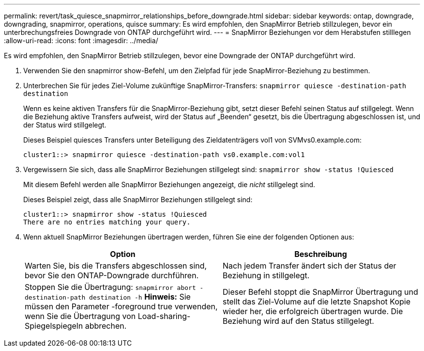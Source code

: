---
permalink: revert/task_quiesce_snapmirror_relationships_before_downgrade.html 
sidebar: sidebar 
keywords: ontap, downgrade, downgrading, snapmirror, operations, quisce 
summary: Es wird empfohlen, den SnapMirror Betrieb stillzulegen, bevor ein unterbrechungsfreies Downgrade von ONTAP durchgeführt wird. 
---
= SnapMirror Beziehungen vor dem Herabstufen stilllegen
:allow-uri-read: 
:icons: font
:imagesdir: ../media/


[role="lead"]
Es wird empfohlen, den SnapMirror Betrieb stillzulegen, bevor eine Downgrade der ONTAP durchgeführt wird.

. Verwenden Sie den snapmirror show-Befehl, um den Zielpfad für jede SnapMirror-Beziehung zu bestimmen.
. Unterbrechen Sie für jedes Ziel-Volume zukünftige SnapMirror-Transfers: `snapmirror quiesce -destination-path destination`
+
Wenn es keine aktiven Transfers für die SnapMirror-Beziehung gibt, setzt dieser Befehl seinen Status auf stillgelegt. Wenn die Beziehung aktive Transfers aufweist, wird der Status auf „Beenden“ gesetzt, bis die Übertragung abgeschlossen ist, und der Status wird stillgelegt.

+
Dieses Beispiel quiesces Transfers unter Beteiligung des Zieldatenträgers vol1 von SVMvs0.example.com:

+
[listing]
----
cluster1::> snapmirror quiesce -destination-path vs0.example.com:vol1
----
. Vergewissern Sie sich, dass alle SnapMirror Beziehungen stillgelegt sind: `snapmirror show -status !Quiesced`
+
Mit diesem Befehl werden alle SnapMirror Beziehungen angezeigt, die _nicht_ stillgelegt sind.

+
Dieses Beispiel zeigt, dass alle SnapMirror Beziehungen stillgelegt sind:

+
[listing]
----
cluster1::> snapmirror show -status !Quiesced
There are no entries matching your query.
----
. Wenn aktuell SnapMirror Beziehungen übertragen werden, führen Sie eine der folgenden Optionen aus:
+
[cols="2*"]
|===
| Option | Beschreibung 


 a| 
Warten Sie, bis die Transfers abgeschlossen sind, bevor Sie den ONTAP-Downgrade durchführen.
 a| 
Nach jedem Transfer ändert sich der Status der Beziehung in stillgelegt.



 a| 
Stoppen Sie die Übertragung: `snapmirror abort -destination-path destination -h` *Hinweis:* Sie müssen den Parameter -foreground true verwenden, wenn Sie die Übertragung von Load-sharing-Spiegelspiegeln abbrechen.
 a| 
Dieser Befehl stoppt die SnapMirror Übertragung und stellt das Ziel-Volume auf die letzte Snapshot Kopie wieder her, die erfolgreich übertragen wurde. Die Beziehung wird auf den Status stillgelegt.

|===

